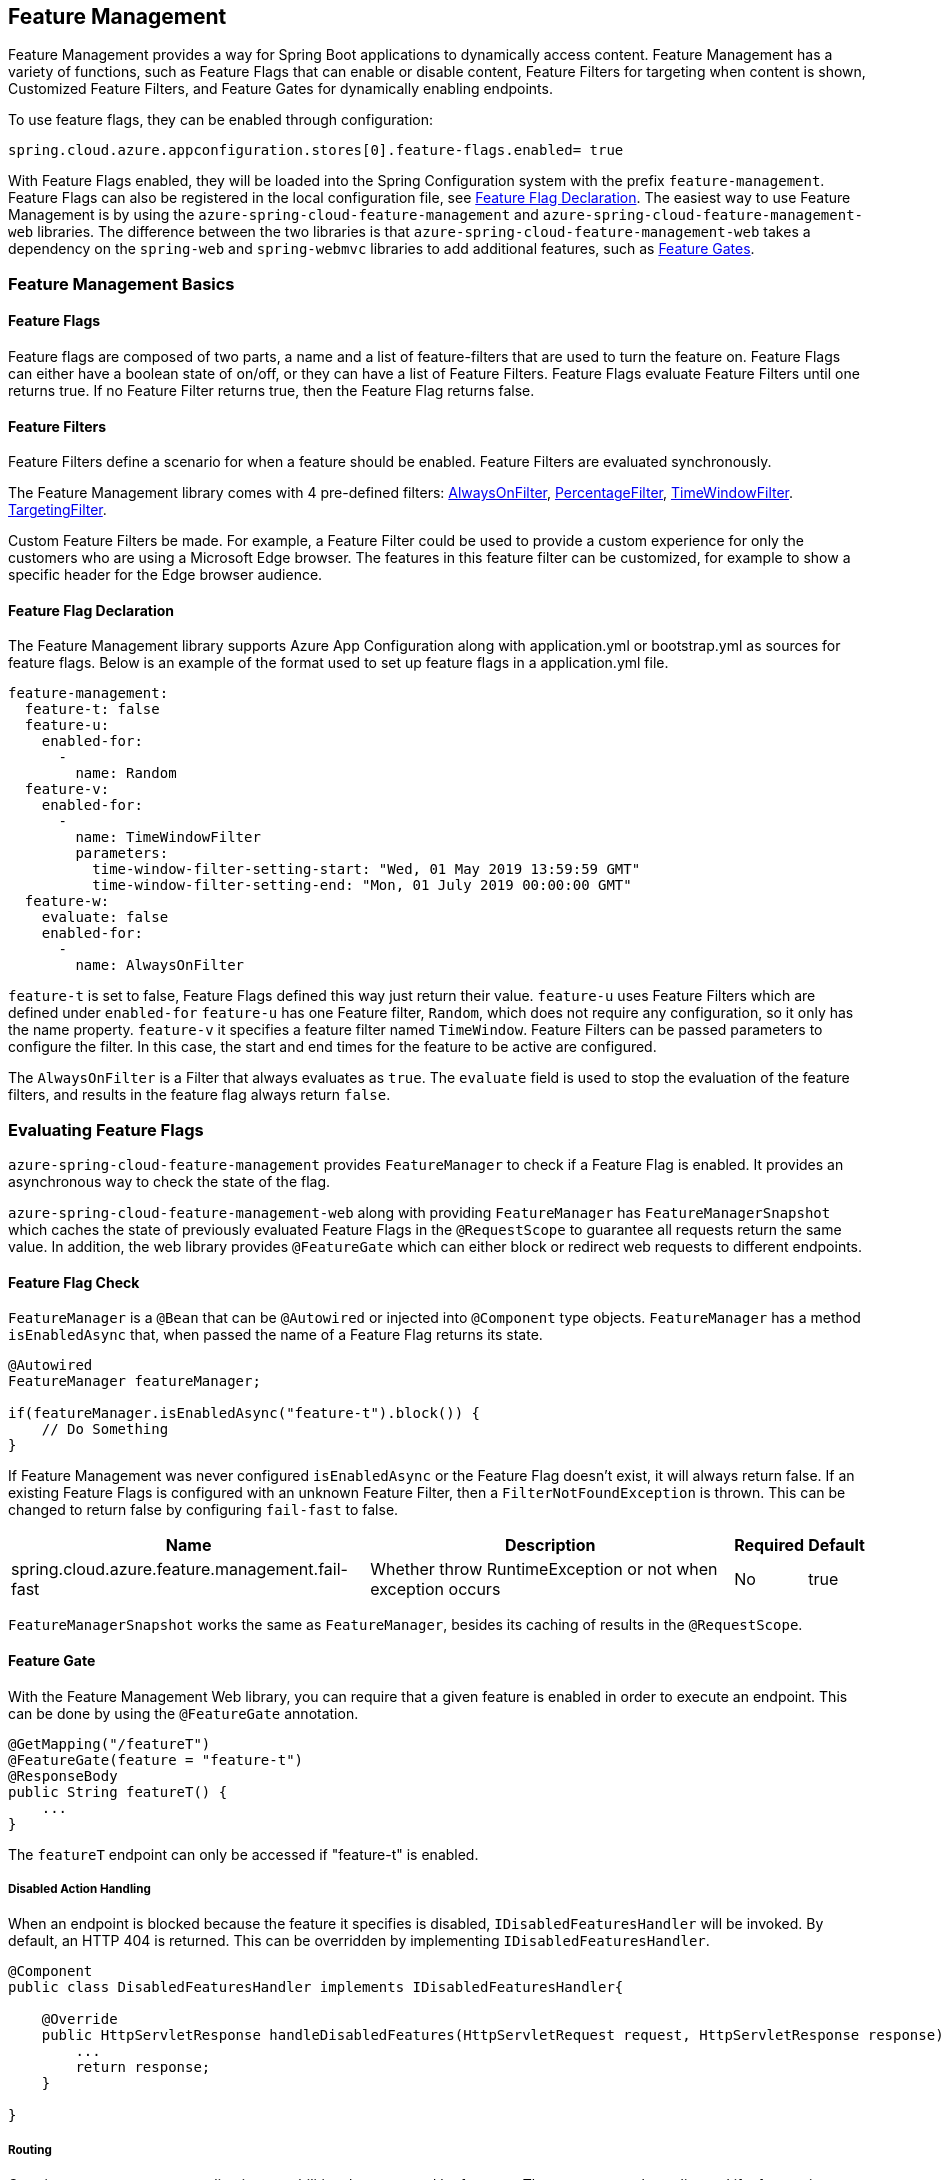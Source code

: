 == Feature Management

Feature Management provides a way for Spring Boot applications to dynamically access content. Feature Management has a variety of functions, such as Feature Flags that can enable or disable content, Feature Filters for targeting when content is shown, Customized Feature Filters, and Feature Gates for dynamically enabling endpoints.

To use feature flags, they can be enabled through configuration:

[source,properties,indent=0]
----
spring.cloud.azure.appconfiguration.stores[0].feature-flags.enabled= true
----

With Feature Flags enabled, they will be loaded into the Spring Configuration system with the prefix `feature-management`. Feature Flags can also be registered in the local configuration file, see <<Feature Flag Declaration>>. The easiest way to use Feature Management is by using the `azure-spring-cloud-feature-management` and `azure-spring-cloud-feature-management-web` libraries. The difference between the two libraries is that `azure-spring-cloud-feature-management-web` takes a dependency on the `spring-web` and `spring-webmvc` libraries to add additional features, such as <<Routing, Feature Gates>>.

=== Feature Management Basics

==== Feature Flags

Feature flags are composed of two parts, a name and a list of feature-filters that are used to turn the feature on. Feature Flags can either have a boolean state of on/off, or they can have a list of Feature Filters. Feature Flags evaluate Feature Filters until one returns true. If no Feature Filter returns true, then the Feature Flag returns false.

==== Feature Filters

Feature Filters define a scenario for when a feature should be enabled. Feature Filters are evaluated synchronously.

The Feature Management library comes with 4 pre-defined filters: <<AlwaysOnFilter>>, <<PercentageFilter>>, <<TimeWindowFilter>>. <<TargetingFilter>>.

Custom Feature Filters be made. For example, a Feature Filter could be used to provide a custom experience for only the customers who are using a Microsoft Edge browser. The features in this feature filter can be customized, for example to show a specific header for the Edge browser audience.


==== Feature Flag Declaration

The Feature Management library supports Azure App Configuration along with application.yml or bootstrap.yml as sources for feature flags. Below is an example of the format used to set up feature flags in a application.yml file.

[source,yaml,indent=0]
----
feature-management:
  feature-t: false
  feature-u:
    enabled-for:
      -
        name: Random
  feature-v:
    enabled-for:
      -
        name: TimeWindowFilter
        parameters:
          time-window-filter-setting-start: "Wed, 01 May 2019 13:59:59 GMT"
          time-window-filter-setting-end: "Mon, 01 July 2019 00:00:00 GMT"
  feature-w:
    evaluate: false
    enabled-for:
      -
        name: AlwaysOnFilter
----

`feature-t` is set to false, Feature Flags defined this way just return their value. `feature-u` uses Feature Filters which are defined under `enabled-for` `feature-u` has one Feature filter, `Random`, which does not require any configuration, so it only has the name property. `feature-v` it specifies a feature filter named `TimeWindow`. Feature Filters can be passed parameters to configure the filter. In this case, the start and end times for the feature to be active are configured.

The `AlwaysOnFilter` is a Filter that always evaluates as `true`. The `evaluate` field is used to stop the evaluation of the feature filters, and results in the feature flag always return `false`.

=== Evaluating Feature Flags

`azure-spring-cloud-feature-management` provides `FeatureManager` to check if a Feature Flag is enabled. It provides an asynchronous way to check the state of the flag.

`azure-spring-cloud-feature-management-web` along with providing `FeatureManager` has `FeatureManagerSnapshot` which caches the state of previously evaluated Feature Flags in the `@RequestScope` to guarantee all requests return the same value. In addition, the web library provides `@FeatureGate` which can either block or redirect web requests to different endpoints.

==== Feature Flag Check

`FeatureManager` is a `@Bean` that can be `@Autowired` or injected into `@Component` type objects. `FeatureManager` has a method `isEnabledAsync` that, when passed the name of a Feature Flag returns its state.

[source,java,indent=0]
----
@Autowired
FeatureManager featureManager;

if(featureManager.isEnabledAsync("feature-t").block()) {
    // Do Something
}
----

If Feature Management was never configured `isEnabledAsync` or the Feature Flag doesn't exist, it will always return false. If an existing Feature Flags is configured with an unknown Feature Filter, then a `FilterNotFoundException` is thrown. This can be changed to return false by configuring `fail-fast` to false.

[%autowidth.stretch]
[options="header"]
|=== 
|Name | Description | Required | Default
|spring.cloud.azure.feature.management.fail-fast | Whether throw RuntimeException or not when exception occurs | No |  true
|===

`FeatureManagerSnapshot` works the same as `FeatureManager`, besides its caching of results in the `@RequestScope`.

==== Feature Gate

With the Feature Management Web library, you can require that a given feature is enabled in order to execute an endpoint. This can be done by using the `@FeatureGate` annotation.

[source,java,indent=0]
----
@GetMapping("/featureT")
@FeatureGate(feature = "feature-t")
@ResponseBody
public String featureT() {
    ...
}
----

The `featureT` endpoint can only be accessed if "feature-t" is enabled.

===== Disabled Action Handling

When an endpoint is blocked because the feature it specifies is disabled, `IDisabledFeaturesHandler` will be invoked. By default, an HTTP 404 is returned. This can be overridden by implementing `IDisabledFeaturesHandler`.

[source,java,indent=0]
----
@Component
public class DisabledFeaturesHandler implements IDisabledFeaturesHandler{

    @Override
    public HttpServletResponse handleDisabledFeatures(HttpServletRequest request, HttpServletResponse response) {
        ...
        return response;
    }

}
----

===== Routing

Certain routes may expose application capabilities that are gated by features. These routes can be redirected if a feature is disabled to another endpoint.

[source,java,indent=0]
----
@GetMapping("/featureT")
@FeatureGate(feature = "feature-t" fallback= "/oldEndpoint")
@ResponseBody
public String featureT() {
    ...
}

@GetMapping("/oldEndpoint")
@ResponseBody
public String oldEndpoint() {
    ...
}
----

=== Built-In Feature Filters

There are a few feature filters that come with the `azure-spring-cloud-feature-management` package. These feature filters are not added automatically, but can be setup in an `@Configuration` for use.

==== AlwaysOnFilter

This filter always returns true.

==== PercentageFilter

This filter provides the capability to enable a feature based on a set percentage.

[source,yaml,indent=0]
----
feature-management:
  feature-v:
    enabled-for:
      -
        name: PercentageFilter
        parameters:
          percentage-filter-setting: 50
----

==== TimeWindowFilter

This filter provides the capability to enable a feature based on a time window. If only `time-window-filter-setting-end` is specified, the feature will be considered on until that time. If only start is specified, the feature will be considered on at all points after that time. If both are specified the feature will be considered valid between the two times.

[source,yaml,indent=0]
----
feature-management:
  feature-v:
    enabled-for:
      -
       name: TimeWindowFilter
        parameters:
          time-window-filter-setting-start: "Wed, 01 May 2019 13:59:59 GMT",
          time-window-filter-setting-end: "Mon, 01 July 2019 00:00:00 GMT"
----

==== TargetingFilter

This filter provides the capability to enable a feature for a target audience. An in-depth explanation of targeting is explained in the targeting section below. The filter parameters include an audience object that describes users, groups, and a default percentage of the user base that should have access to the feature. Each group object that is listed in the target audience must also specify what percentage of the group's members should have access. If a user is specified in the users section directly, or if the user is in the included percentage of any of the group rollouts, or if the user falls into the default rollout percentage, then that user will have the feature enabled.

[source,yaml,indent=0]
----
feature-management: 
  target:
    enabled-for:
      -
        name: targetingFilter
        parameters:
          users:
            - Jeff
            - Alicia
          groups:
            -
              name: Ring0
              rolloutPercentage: 100
            -
              name: Ring1
              rolloutPercentage: 100
          defaultRolloutPercentage: 50
----

=== Custom Feature Filters

Creating a feature filter provides a way to enable features based on criteria that you define. To implement a feature filter, the `FeatureFilter` interface must be implemented. `FeatureFilter` has a single method `evaluate`. When a feature specifies that it can be enabled with a feature filter, the `evaluate` method is called. If `evaluate` returns `true` it means the feature should be enabled. If `false` it will continue evaluating the Feature's filters until one returns true. If all return `false` then the feature is off.

Feature filters are found by being defined as being Spring Beans, so they are either defined as `@Component` or defined in an `@Configuration`.

[source,java,indent=0]
----
@Component("Random")
public class Random implements FeatureFilter {

    @Override
    public boolean evaluate(FeatureFilterEvaluationContext context) {
        double chance = Double.valueOf((String) context.getParameters().get("chance"));
        return Math.random() > chance / 100;
    }

}
----

==== Parameterized Feature Filters

Some feature filters require parameters to decide whether a feature should be turned on or not. For example, a browser feature filter may turn on a feature for a certain set of browsers. It may be desired that Edge and Chrome browsers enable a feature, while Firefox does not. To do this, a feature filter can be designed to expect parameters. These parameters would be specified in the feature configuration and in code, and would be accessible via the `FeatureFilterEvaluationContext` parameter of `evaluate`. `FeatureFilterEvaluationContext` has a property `parameters` which is a `HashMap<String, Object>`.

=== Targeting

Targeting is a feature management strategy that enables developers to progressively roll out new features to their user base. The strategy is built on the concept of targeting a set of users known as the target audience. An audience is made up of specific users, groups, and a designated percentage of the entire user base. The groups that are included in the audience can be broken down further into percentages of their total members.

The following steps demonstrate an example of a progressive rollout for a new 'Beta' feature:

1. Individual users Jeff and Alicia are granted access to the Beta
2. Another user, Mark, asks to opt-in and is included.
3. Twenty percent of a group known as "Ring1" users are included in the Beta.
4. The number of "Ring1" users included in the beta is bumped up to 100 percent.
5. Five percent of the user base is included in the beta.
6. The rollout percentage is bumped up to 100 percent and the feature is completely rolled out.
7. This strategy for rolling out a feature is built into the library through the included TargetingFilter feature filter.

==== Targeting in an Application

An example web application that uses the targeting feature filter is available in the https://github.com/Azure-Samples/azure-spring-boot-samples/tree/tag_azure-spring-boot_3.6.0/appconfiguration/feature-management-web-sample[Example Project].

To begin using the `TargetingFilter` in an application, it must be added as a `@Bean` like any other Feature Filter. `TargetingFilter` relies on another `@Bean` to be added to the application, `ITargetingContextAccessor`. The `ITargetingContextAccessor` allows for defining the current `TargetingContext` to be used for defining the current user id and groups. An example of this is:

[source,java,indent=0]
----
public class TargetingContextAccessor implements ITargetingContextAccessor {

    @Override
    public Mono<TargetingContext> getContextAsync() {
        TargetingContext context = new TargetingContext();
        context.setUserId("Jeff");
        ArrayList<String> groups = new ArrayList<String>();
        groups.add("Ring0");
        context.setGroups(groups);
        return Mono.just(context);
    }

}
----

==== Targeting Evaluation Options

Options are available to customize how targeting evaluation is performed across a given `TargetingFilter`. An optional parameter, `TargetingEvaluationOptions` can be set during `TargetingFilter` creation.

[source,java,indent=0]
----
    @Bean
    public TargetingFilter targetingFilter(ITargetingContextAccessor contextAccessor) {
        return new TargetingFilter(contextAccessor, new TargetingEvaluationOptions().setIgnoreCase(true));
    }
----